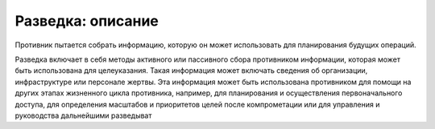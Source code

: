 
Разведка: описание
=====================

Противник пытается собрать информацию, которую он может использовать для планирования будущих операций.

Разведка включает в себя методы активного или пассивного сбора противником информации, которая может быть использована для целеуказания. Такая информация может включать сведения об организации, инфраструктуре или персонале жертвы. Эта информация может быть использована противником для помощи на других этапах жизненного цикла противника, например, для планирования и осуществления первоначального доступа, для определения масштабов и приоритетов целей после компрометации или для управления и руководства дальнейшими разведыват

